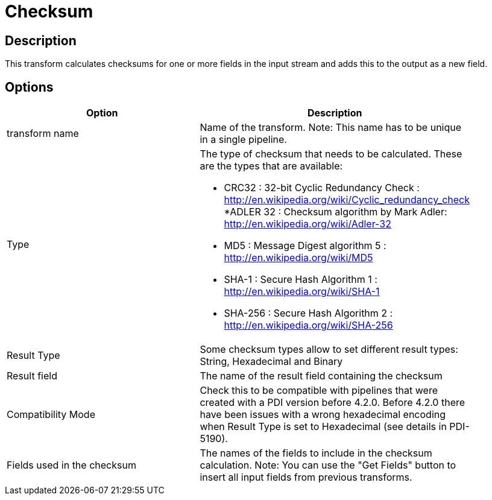 :documentationPath: /plugins/transforms/
:language: en_US
:page-alternativeEditUrl: https://github.com/project-hop/hop/edit/master/plugins/transforms/checksum/src/main/doc/checksum.adoc
= Checksum

== Description

This transform calculates checksums for one or more fields in the input stream and adds this to the output as a new field.

== Options

[width="90%", options="header"]
|===
|Option|Description
|transform name|Name of the transform. Note: This name has to be unique in a single pipeline.
|Type a|The type of checksum that needs to be calculated.  These are the types that are available:

* CRC32 : 32-bit Cyclic Redundancy Check : http://en.wikipedia.org/wiki/Cyclic_redundancy_check
*ADLER 32 : Checksum algorithm by Mark Adler: http://en.wikipedia.org/wiki/Adler-32
* MD5 : Message Digest algorithm 5 : http://en.wikipedia.org/wiki/MD5
* SHA-1 : Secure Hash Algorithm 1 : http://en.wikipedia.org/wiki/SHA-1
* SHA-256 : Secure Hash Algorithm 2 : http://en.wikipedia.org/wiki/SHA-256
|Result Type|Some checksum types allow to set different result types: String, Hexadecimal and Binary
|Result field|The name of the result field containing the checksum
|Compatibility Mode|Check this to be compatible with pipelines that were created with a PDI version before 4.2.0. Before 4.2.0 there have been issues with a wrong hexadecimal encoding when Result Type is set to Hexadecimal (see details in PDI-5190).
|Fields used in the checksum|The names of the fields to include in the checksum calculation.
Note: You can use the "Get Fields" button to insert all input fields from previous transforms.
|===